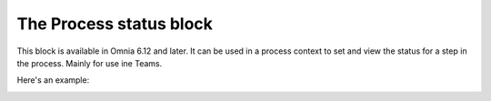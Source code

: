 The Process status block
=======================================

This block is available in Omnia 6.12 and later. It can be used in a process context to set and view the status for a step in the process.  Mainly for use ine Teams.

Here's an example:

.. image:: process-status-block.png



